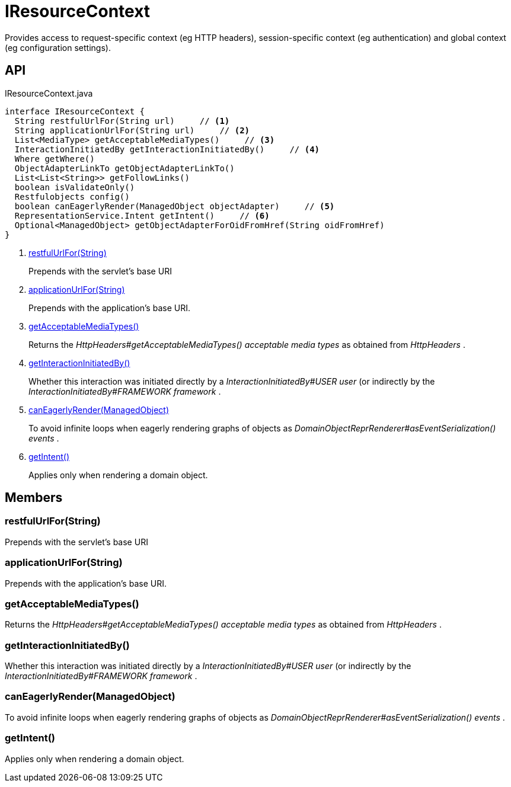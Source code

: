 = IResourceContext
:Notice: Licensed to the Apache Software Foundation (ASF) under one or more contributor license agreements. See the NOTICE file distributed with this work for additional information regarding copyright ownership. The ASF licenses this file to you under the Apache License, Version 2.0 (the "License"); you may not use this file except in compliance with the License. You may obtain a copy of the License at. http://www.apache.org/licenses/LICENSE-2.0 . Unless required by applicable law or agreed to in writing, software distributed under the License is distributed on an "AS IS" BASIS, WITHOUT WARRANTIES OR  CONDITIONS OF ANY KIND, either express or implied. See the License for the specific language governing permissions and limitations under the License.

Provides access to request-specific context (eg HTTP headers), session-specific context (eg authentication) and global context (eg configuration settings).

== API

[source,java]
.IResourceContext.java
----
interface IResourceContext {
  String restfulUrlFor(String url)     // <.>
  String applicationUrlFor(String url)     // <.>
  List<MediaType> getAcceptableMediaTypes()     // <.>
  InteractionInitiatedBy getInteractionInitiatedBy()     // <.>
  Where getWhere()
  ObjectAdapterLinkTo getObjectAdapterLinkTo()
  List<List<String>> getFollowLinks()
  boolean isValidateOnly()
  Restfulobjects config()
  boolean canEagerlyRender(ManagedObject objectAdapter)     // <.>
  RepresentationService.Intent getIntent()     // <.>
  Optional<ManagedObject> getObjectAdapterForOidFromHref(String oidFromHref)
}
----

<.> xref:#restfulUrlFor_String[restfulUrlFor(String)]
+
--
Prepends with the servlet's base URI
--
<.> xref:#applicationUrlFor_String[applicationUrlFor(String)]
+
--
Prepends with the application's base URI.
--
<.> xref:#getAcceptableMediaTypes_[getAcceptableMediaTypes()]
+
--
Returns the _HttpHeaders#getAcceptableMediaTypes() acceptable media types_ as obtained from _HttpHeaders_ .
--
<.> xref:#getInteractionInitiatedBy_[getInteractionInitiatedBy()]
+
--
Whether this interaction was initiated directly by a _InteractionInitiatedBy#USER user_ (or indirectly by the _InteractionInitiatedBy#FRAMEWORK framework_ .
--
<.> xref:#canEagerlyRender_ManagedObject[canEagerlyRender(ManagedObject)]
+
--
To avoid infinite loops when eagerly rendering graphs of objects as _DomainObjectReprRenderer#asEventSerialization() events_ .
--
<.> xref:#getIntent_[getIntent()]
+
--
Applies only when rendering a domain object.
--

== Members

[#restfulUrlFor_String]
=== restfulUrlFor(String)

Prepends with the servlet's base URI

[#applicationUrlFor_String]
=== applicationUrlFor(String)

Prepends with the application's base URI.

[#getAcceptableMediaTypes_]
=== getAcceptableMediaTypes()

Returns the _HttpHeaders#getAcceptableMediaTypes() acceptable media types_ as obtained from _HttpHeaders_ .

[#getInteractionInitiatedBy_]
=== getInteractionInitiatedBy()

Whether this interaction was initiated directly by a _InteractionInitiatedBy#USER user_ (or indirectly by the _InteractionInitiatedBy#FRAMEWORK framework_ .

[#canEagerlyRender_ManagedObject]
=== canEagerlyRender(ManagedObject)

To avoid infinite loops when eagerly rendering graphs of objects as _DomainObjectReprRenderer#asEventSerialization() events_ .

[#getIntent_]
=== getIntent()

Applies only when rendering a domain object.
